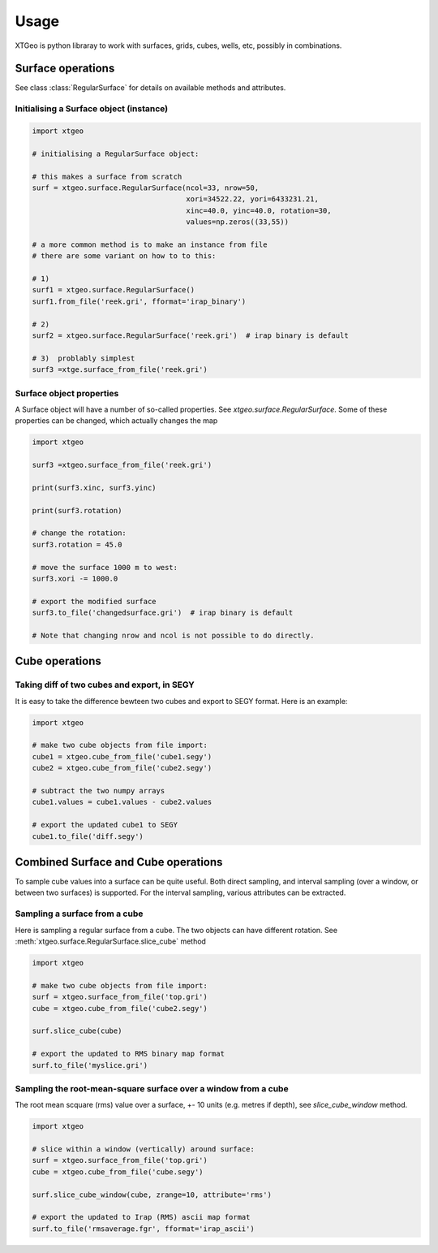 .. highlight:: python

=====
Usage
=====

.. comments
   These examples are ran in Jupyter notebook...

XTGeo is python libraray to work with surfaces, grids, cubes, wells, etc,
possibly in combinations.

------------------
Surface operations
------------------

See class :class:`RegularSurface` for details on available methods and
attributes.

Initialising a Surface object (instance)
^^^^^^^^^^^^^^^^^^^^^^^^^^^^^^^^^^^^^^^^

.. code-block:: python

   import xtgeo

   # initialising a RegularSurface object:

   # this makes a surface from scratch
   surf = xtgeo.surface.RegularSurface(ncol=33, nrow=50,
                                       xori=34522.22, yori=6433231.21,
                                       xinc=40.0, yinc=40.0, rotation=30,
                                       values=np.zeros((33,55))

   # a more common method is to make an instance from file
   # there are some variant on how to to this:

   # 1)
   surf1 = xtgeo.surface.RegularSurface()
   surf1.from_file('reek.gri', fformat='irap_binary')

   # 2)
   surf2 = xtgeo.surface.RegularSurface('reek.gri')  # irap binary is default

   # 3)  problably simplest
   surf3 =xtge.surface_from_file('reek.gri')


Surface object properties
^^^^^^^^^^^^^^^^^^^^^^^^^

A Surface object will have a number of so-called properties.
See `xtgeo.surface.RegularSurface`. Some
of these properties can be changed, which actually changes the map

.. code-block:: python

   import xtgeo

   surf3 =xtgeo.surface_from_file('reek.gri')

   print(surf3.xinc, surf3.yinc)

   print(surf3.rotation)

   # change the rotation:
   surf3.rotation = 45.0

   # move the surface 1000 m to west:
   surf3.xori -= 1000.0

   # export the modified surface
   surf3.to_file('changedsurface.gri')  # irap binary is default

   # Note that changing nrow and ncol is not possible to do directly.

---------------
Cube operations
---------------

Taking diff of two cubes and export, in SEGY
^^^^^^^^^^^^^^^^^^^^^^^^^^^^^^^^^^^^^^^^^^^^

It is easy to take the difference bewteen two cubes and export to SEGY
format. Here is an example:

.. code-block:: python

   import xtgeo

   # make two cube objects from file import:
   cube1 = xtgeo.cube_from_file('cube1.segy')
   cube2 = xtgeo.cube_from_file('cube2.segy')

   # subtract the two numpy arrays
   cube1.values = cube1.values - cube2.values

   # export the updated cube1 to SEGY
   cube1.to_file('diff.segy')


------------------------------------
Combined Surface and Cube operations
------------------------------------

To sample cube values into a surface can be quite useful. Both direct
sampling, and interval sampling (over a window, or between two surfaces)
is supported. For the interval sampling, various attributes can be
extracted.

Sampling a surface from a cube
^^^^^^^^^^^^^^^^^^^^^^^^^^^^^^

Here is sampling a regular surface from a cube. The two objects can have
different rotation. See :meth:`xtgeo.surface.RegularSurface.slice_cube` method

.. code-block:: python

   import xtgeo

   # make two cube objects from file import:
   surf = xtgeo.surface_from_file('top.gri')
   cube = xtgeo.cube_from_file('cube2.segy')

   surf.slice_cube(cube)

   # export the updated to RMS binary map format
   surf.to_file('myslice.gri')


Sampling the root-mean-square surface over a window from a cube
^^^^^^^^^^^^^^^^^^^^^^^^^^^^^^^^^^^^^^^^^^^^^^^^^^^^^^^^^^^^^^^

The root mean scquare (rms) value over a surface, +- 10 units
(e.g. metres if depth), see `slice_cube_window` method.

.. code-block:: python

   import xtgeo

   # slice within a window (vertically) around surface:
   surf = xtgeo.surface_from_file('top.gri')
   cube = xtgeo.cube_from_file('cube.segy')

   surf.slice_cube_window(cube, zrange=10, attribute='rms')

   # export the updated to Irap (RMS) ascii map format
   surf.to_file('rmsaverage.fgr', fformat='irap_ascii')
